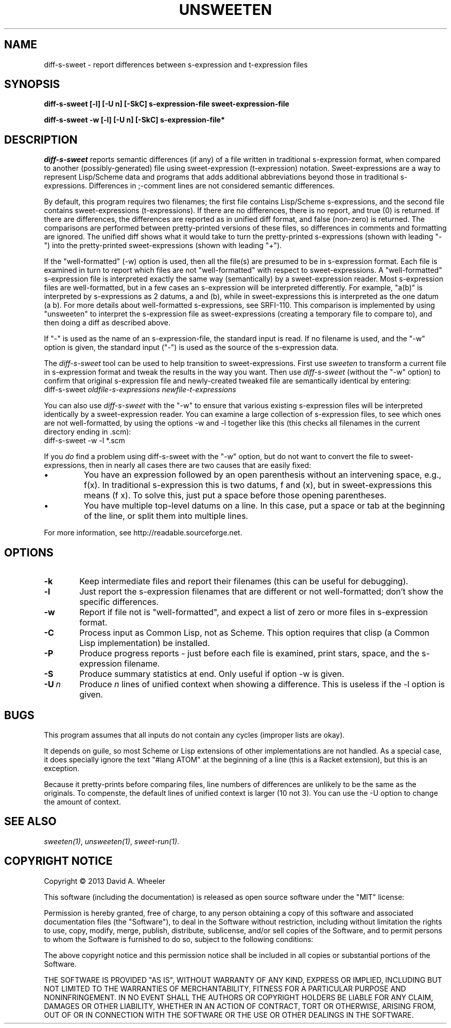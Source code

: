 .TH UNSWEETEN 1 local
.SH NAME
diff-s-sweet \- report differences between s-expression and t-expression files
.SH SYNOPSIS
.ll +8
.B diff-s-sweet [-l] [-U n] [-SkC] s-expression-file sweet-expression-file
.PP
.B diff-s-sweet -w [-l] [-U n] [-SkC] s-expression-file*
.ll -8
.br
.SH DESCRIPTION
.PP
.I diff-s-sweet
reports semantic differences (if any) of a file written
in traditional s-expression format, when compared to another
(possibly-generated) file using sweet-expression (t-expression) notation.
Sweet-expressions are a way to represent Lisp/Scheme data and programs
that adds additional abbreviations beyond those in traditional s-expressions.
Differences in ;-comment lines are not considered semantic differences.

.PP
By default, this program requires two filenames;
the first file contains Lisp/Scheme s-expressions, and
the second file contains sweet-expressions (t-expressions).
If there are no differences, there is no report, and
true (0) is returned.
If there are differences, the differences are reported as
in unified diff format, and false (non-zero) is returned.
The comparisons are performed between pretty-printed versions of these
files, so differences in comments and formatting are ignored.
The unified diff shows what it would take to turn the pretty-printed
s-expressions (shown with leading "-") into the pretty-printed
sweet-expressions (shown with leading "+").

.PP
If the "well-formatted" (-w) option is used, then all the file(s) are
presumed to be in s-expression format.
Each file is examined in turn to report which files are
not "well-formatted" with respect to sweet-expressions.
A "well-formatted" s-expression file is interpreted exactly the same way
(semantically) by a sweet-expression reader.
Most s-expression files are well-formatted, but in a few cases
an s-expression will be interpreted differently.
For example, "a(b)" is interpreted by s-expressions as 2 datums,
a and (b), while in sweet-expressions this is interpreted as the
one datum (a b).
For more details about well-formatted s-expressions, see SRFI-110.
This comparison is implemented by using "unsweeten" to interpret the
s-expression file as sweet-expressions (creating a temporary file to
compare to), and then doing a diff as described above.

.PP
If "-" is used as the name of an s-expression-file,
the standard input is read.
If no filename is used, and the "-w" option is given, the standard input
("-") is used as the source of the s-expression data.

.PP
The
.I diff-s-sweet
tool
can be used to help transition to sweet-expressions.
First use
.I sweeten
to transform a current file in s-expression format and
tweak the results in the way you want.
Then use
.I diff-s-sweet
(without the "-w" option)
to confirm that original s-expression file and newly-created tweaked file
are semantically identical by entering:
.TP 6
diff-s-sweet \fIoldfile-s-expressions\fR \fInewfile-t-expressions\fR

.PP
You can also use
.I diff-s-sweet
with the "-w" to ensure that various existing s-expression files will be
interpreted identically by a sweet-expression reader.
You can examine a large collection of s-expression files,
to see which ones are not well-formatted,
by using the options -w and -l together like this
(this checks all filenames in the current directory ending in .scm):
.TP 6
diff-s-sweet -w -l *.scm

.PP
If you \fIdo\fR find a problem using diff-s-sweet with the "-w"
option, but do not want to convert the file to sweet-expressions,
then in nearly all cases there are two causes that are easily fixed:

.IP \(bu
You have an expression followed by an open parenthesis without an
intervening space, e.g., f(x).
In traditional s-expression this is two datums, f and (x), but
in sweet-expressions this means (f x).
To solve this, just put a space before those opening parentheses.

.IP \(bu
You have multiple top-level datums on a line.
In this case, put a space or tab at the beginning of the line,
or split them into multiple lines.


.PP
For more information, see
http://readable.sourceforge.net.


.SH OPTIONS

.TP 6
.BI -k
Keep intermediate files and report their filenames
(this can be useful for debugging).

.TP
.BI -l
Just report the s-expression filenames that are different
or not well-formatted; don't show the specific differences.

.TP
.BI -w
Report if file not is "well-formatted", and expect a list of
zero or more files in s-expression format.

.TP
.BI -C
Process input as Common Lisp, not as Scheme.
This option requires that clisp (a Common Lisp implementation)
be installed.

.TP
.BI -P
Produce progress reports - just before each file is examined,
print stars, space, and the s-expression filename.

.TP
.BI -S
Produce summary statistics at end.  Only useful if option -w is given.

.TP
.BI -U\  n
Produce \fIn\fR lines of unified context when showing a difference.
This is useless if the -l option is given.

.\" .SH "ENVIRONMENT"
.\" .PP

.SH BUGS
.PP
This program assumes that all inputs do not contain any cycles
(improper lists are okay).
.PP
It depends on guile, so most Scheme or Lisp extensions of
other implementations are not handled.
As a special case, it does specially ignore the text
"#lang ATOM" at the beginning of a line (this is a Racket extension),
but this is an exception.
.PP
Because it pretty-prints before comparing files, line numbers
of differences are unlikely to be the same as the originals.
To compenste, the default lines of unified context is larger (10 not 3).
You can use the -U option to change the amount of context.

.SH "SEE ALSO"
.PP
.IR sweeten(1) ,
.IR unsweeten(1) ,
.IR sweet-run(1) .

.SH "COPYRIGHT NOTICE"
.PP
Copyright \(co 2013 David A. Wheeler
.PP
This software (including the documentation)
is released as open source software under the "MIT" license:
.PP
Permission is hereby granted, free of charge, to any person obtaining a
copy of this software and associated documentation files (the "Software"),
to deal in the Software without restriction, including without limitation
the rights to use, copy, modify, merge, publish, distribute, sublicense,
and/or sell copies of the Software, and to permit persons to whom the
Software is furnished to do so, subject to the following conditions:
.PP
The above copyright notice and this permission notice shall be included
in all copies or substantial portions of the Software.
.PP
THE SOFTWARE IS PROVIDED "AS IS", WITHOUT WARRANTY OF ANY KIND, EXPRESS OR
IMPLIED, INCLUDING BUT NOT LIMITED TO THE WARRANTIES OF MERCHANTABILITY,
FITNESS FOR A PARTICULAR PURPOSE AND NONINFRINGEMENT. IN NO EVENT SHALL
THE AUTHORS OR COPYRIGHT HOLDERS BE LIABLE FOR ANY CLAIM, DAMAGES OR
OTHER LIABILITY, WHETHER IN AN ACTION OF CONTRACT, TORT OR OTHERWISE,
ARISING FROM, OUT OF OR IN CONNECTION WITH THE SOFTWARE OR THE USE OR
OTHER DEALINGS IN THE SOFTWARE.

